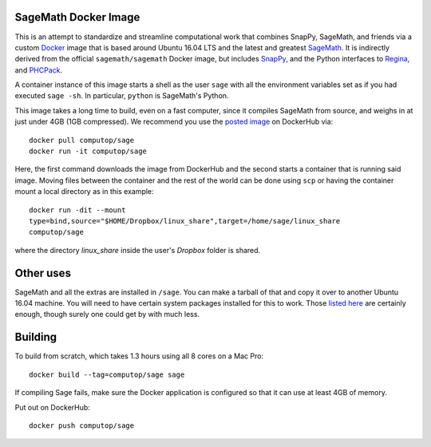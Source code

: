 SageMath Docker Image
=====================

This is an attempt to standardize and streamline computational work
that combines SnapPy, SageMath, and friends via a custom `Docker
<http://www.docker.com>`_ image that is based around Ubuntu 16.04 LTS
and the latest and greatest `SageMath <http://sagemath.org>`_. It is
indirectly derived from the official ``sagemath/sagemath`` Docker
image, but includes `SnapPy <http://bitbucket.org/t3m/snappy>`_, and
the Python interfaces to `Regina <http://regina-normal.github.io/>`_,
and `PHCPack <http://homepages.math.uic.edu/~jan/>`_.

A container instance of this image starts a shell as the user ``sage``
with all the environment variables set as if you had executed ``sage
-sh``.  In particular, ``python`` is SageMath's Python.

This image takes a long time to build, even on a fast computer, since
it compiles SageMath from source, and weighs in at just under 4GB (1GB
compressed). We recommend you use the `posted image
<http://hub.docker.com/r/computop/sage/>`_ on DockerHub via::

  docker pull computop/sage
  docker run -it computop/sage

Here, the first command downloads the image from DockerHub and the
second starts a container that is running said image.  Moving files
between the container and the rest of the world can be done using
``scp`` or having the container mount a local directory as in this example::

  docker run -dit --mount
  type=bind,source="$HOME/Dropbox/linux_share",target=/home/sage/linux_share
  computop/sage

where the directory `linux_share` inside the user's `Dropbox` folder is
shared. 

Other uses
==========

SageMath and all the extras are installed in ``/sage``.  You can make
a tarball of that and copy it over to another Ubuntu 16.04 machine.
You will need to have certain system packages installed for this to
work.  Those `listed here
<https://bitbucket.org/t3m/sagedocker/src/tip/sage/scripts/00_ubuntu_packages.sh>`_
are certainly enough, though surely one could get by with much less.
  
Building
========

To build from scratch, which takes 1.3 hours using all 8 cores on a Mac
Pro::

  docker build --tag=computop/sage sage

If compiling Sage fails, make sure the Docker application is
configured so that it can use at least 4GB of memory.

Put out on DockerHub::

  docker push computop/sage
